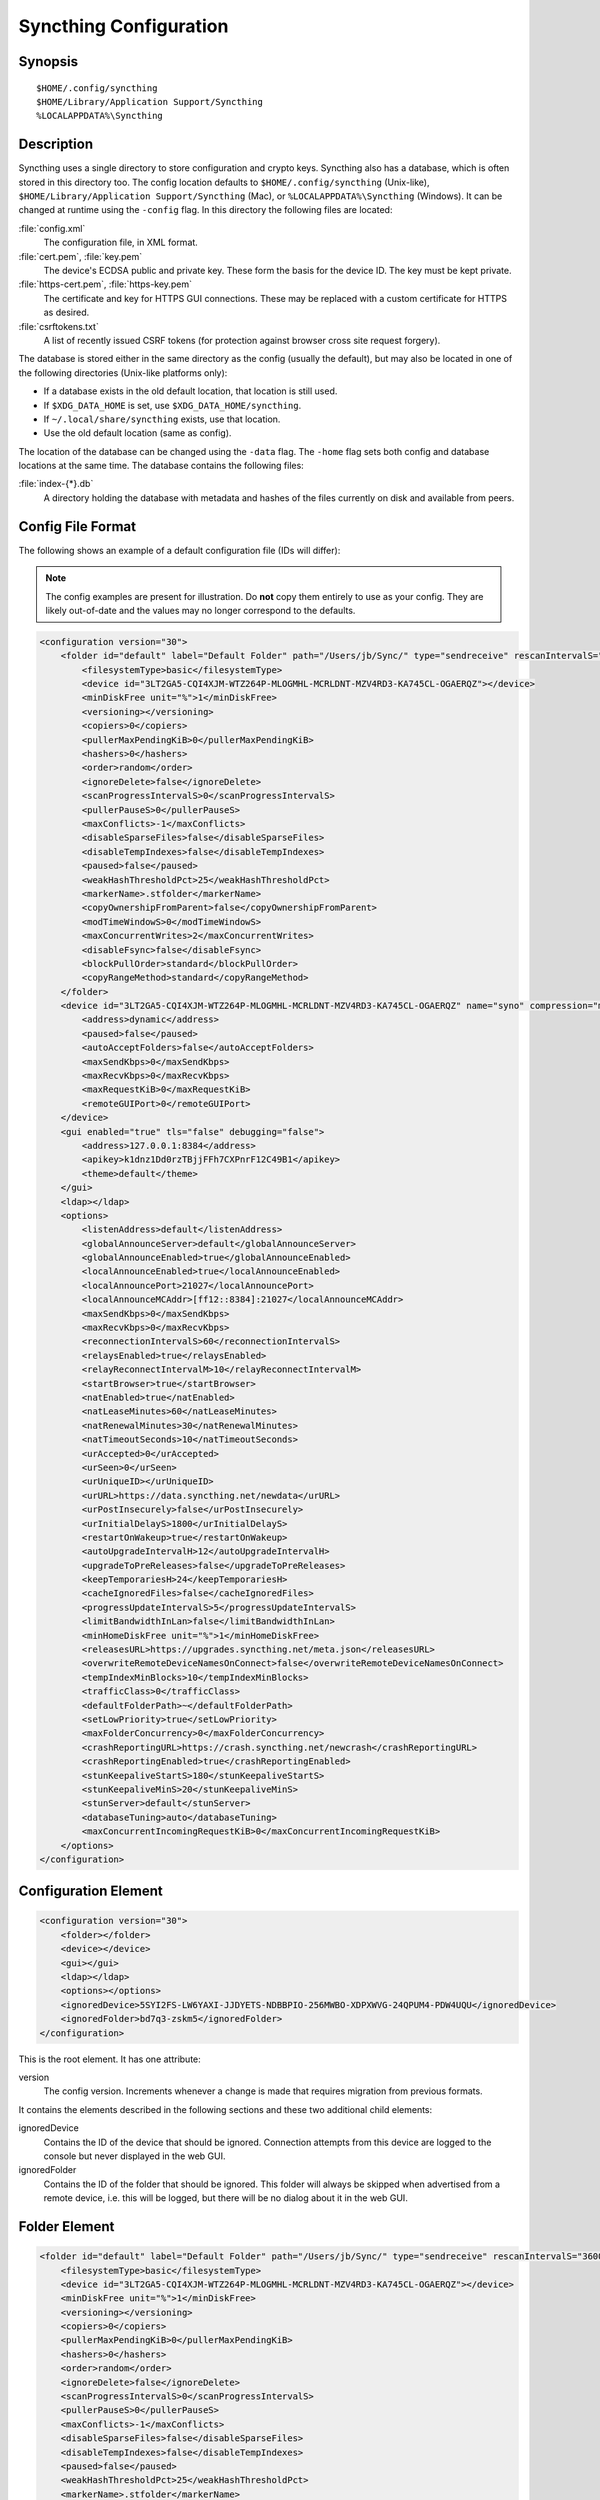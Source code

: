 .. _config:

Syncthing Configuration
=======================

Synopsis
--------

::

    $HOME/.config/syncthing
    $HOME/Library/Application Support/Syncthing
    %LOCALAPPDATA%\Syncthing

Description
-----------

.. versionadded:: 1.5.0

    Database and config can now be set separately. Previously the database was
    always located in the same directory as the config.

Syncthing uses a single directory to store configuration and crypto keys.
Syncthing also has a database, which is often stored in this directory too.
The config location defaults to ``$HOME/.config/syncthing``
(Unix-like), ``$HOME/Library/Application Support/Syncthing`` (Mac),
or ``%LOCALAPPDATA%\Syncthing`` (Windows). It can be changed at runtime
using the ``-config`` flag. In this directory the following files are
located:

:file:`config.xml`
    The configuration file, in XML format.

:file:`cert.pem`, :file:`key.pem`
    The device's ECDSA public and private key. These form the basis for the
    device ID. The key must be kept private.

:file:`https-cert.pem`, :file:`https-key.pem`
    The certificate and key for HTTPS GUI connections. These may be replaced
    with a custom certificate for HTTPS as desired.

:file:`csrftokens.txt`
    A list of recently issued CSRF tokens (for protection against browser cross
    site request forgery).

The database is stored either in the same directory as the config (usually the
default), but may also be located in one of the following directories (Unix-like 
platforms only):

* If a database exists in the old default location, that location is
  still used.
* If ``$XDG_DATA_HOME`` is set, use ``$XDG_DATA_HOME/syncthing``.
* If ``~/.local/share/syncthing`` exists, use that location.
* Use the old default location (same as config).

The location of the database can be changed using the ``-data`` flag. The
``-home`` flag sets both config and database locations at the same time.
The database contains the following files:

:file:`index-{*}.db`
    A directory holding the database with metadata and hashes of the files
    currently on disk and available from peers.

Config File Format
------------------

The following shows an example of a default configuration file (IDs will differ):


.. note::
   The config examples are present for illustration. Do **not** copy them
   entirely to use as your config. They are likely out-of-date and the values
   may no longer correspond to the defaults.


.. code-block:: xml

    <configuration version="30">
        <folder id="default" label="Default Folder" path="/Users/jb/Sync/" type="sendreceive" rescanIntervalS="3600" fsWatcherEnabled="true" fsWatcherDelayS="10" ignorePerms="false" autoNormalize="true">
            <filesystemType>basic</filesystemType>
            <device id="3LT2GA5-CQI4XJM-WTZ264P-MLOGMHL-MCRLDNT-MZV4RD3-KA745CL-OGAERQZ"></device>
            <minDiskFree unit="%">1</minDiskFree>
            <versioning></versioning>
            <copiers>0</copiers>
            <pullerMaxPendingKiB>0</pullerMaxPendingKiB>
            <hashers>0</hashers>
            <order>random</order>
            <ignoreDelete>false</ignoreDelete>
            <scanProgressIntervalS>0</scanProgressIntervalS>
            <pullerPauseS>0</pullerPauseS>
            <maxConflicts>-1</maxConflicts>
            <disableSparseFiles>false</disableSparseFiles>
            <disableTempIndexes>false</disableTempIndexes>
            <paused>false</paused>
            <weakHashThresholdPct>25</weakHashThresholdPct>
            <markerName>.stfolder</markerName>
            <copyOwnershipFromParent>false</copyOwnershipFromParent>
            <modTimeWindowS>0</modTimeWindowS>
            <maxConcurrentWrites>2</maxConcurrentWrites>
            <disableFsync>false</disableFsync>
            <blockPullOrder>standard</blockPullOrder>
            <copyRangeMethod>standard</copyRangeMethod>
        </folder>
        <device id="3LT2GA5-CQI4XJM-WTZ264P-MLOGMHL-MCRLDNT-MZV4RD3-KA745CL-OGAERQZ" name="syno" compression="metadata" introducer="false" skipIntroductionRemovals="false" introducedBy="">
            <address>dynamic</address>
            <paused>false</paused>
            <autoAcceptFolders>false</autoAcceptFolders>
            <maxSendKbps>0</maxSendKbps>
            <maxRecvKbps>0</maxRecvKbps>
            <maxRequestKiB>0</maxRequestKiB>
            <remoteGUIPort>0</remoteGUIPort>
        </device>
        <gui enabled="true" tls="false" debugging="false">
            <address>127.0.0.1:8384</address>
            <apikey>k1dnz1Dd0rzTBjjFFh7CXPnrF12C49B1</apikey>
            <theme>default</theme>
        </gui>
        <ldap></ldap>
        <options>
            <listenAddress>default</listenAddress>
            <globalAnnounceServer>default</globalAnnounceServer>
            <globalAnnounceEnabled>true</globalAnnounceEnabled>
            <localAnnounceEnabled>true</localAnnounceEnabled>
            <localAnnouncePort>21027</localAnnouncePort>
            <localAnnounceMCAddr>[ff12::8384]:21027</localAnnounceMCAddr>
            <maxSendKbps>0</maxSendKbps>
            <maxRecvKbps>0</maxRecvKbps>
            <reconnectionIntervalS>60</reconnectionIntervalS>
            <relaysEnabled>true</relaysEnabled>
            <relayReconnectIntervalM>10</relayReconnectIntervalM>
            <startBrowser>true</startBrowser>
            <natEnabled>true</natEnabled>
            <natLeaseMinutes>60</natLeaseMinutes>
            <natRenewalMinutes>30</natRenewalMinutes>
            <natTimeoutSeconds>10</natTimeoutSeconds>
            <urAccepted>0</urAccepted>
            <urSeen>0</urSeen>
            <urUniqueID></urUniqueID>
            <urURL>https://data.syncthing.net/newdata</urURL>
            <urPostInsecurely>false</urPostInsecurely>
            <urInitialDelayS>1800</urInitialDelayS>
            <restartOnWakeup>true</restartOnWakeup>
            <autoUpgradeIntervalH>12</autoUpgradeIntervalH>
            <upgradeToPreReleases>false</upgradeToPreReleases>
            <keepTemporariesH>24</keepTemporariesH>
            <cacheIgnoredFiles>false</cacheIgnoredFiles>
            <progressUpdateIntervalS>5</progressUpdateIntervalS>
            <limitBandwidthInLan>false</limitBandwidthInLan>
            <minHomeDiskFree unit="%">1</minHomeDiskFree>
            <releasesURL>https://upgrades.syncthing.net/meta.json</releasesURL>
            <overwriteRemoteDeviceNamesOnConnect>false</overwriteRemoteDeviceNamesOnConnect>
            <tempIndexMinBlocks>10</tempIndexMinBlocks>
            <trafficClass>0</trafficClass>
            <defaultFolderPath>~</defaultFolderPath>
            <setLowPriority>true</setLowPriority>
            <maxFolderConcurrency>0</maxFolderConcurrency>
            <crashReportingURL>https://crash.syncthing.net/newcrash</crashReportingURL>
            <crashReportingEnabled>true</crashReportingEnabled>
            <stunKeepaliveStartS>180</stunKeepaliveStartS>
            <stunKeepaliveMinS>20</stunKeepaliveMinS>
            <stunServer>default</stunServer>
            <databaseTuning>auto</databaseTuning>
            <maxConcurrentIncomingRequestKiB>0</maxConcurrentIncomingRequestKiB>
        </options>
    </configuration>

Configuration Element
---------------------

.. code-block:: xml

    <configuration version="30">
        <folder></folder>
        <device></device>
        <gui></gui>
        <ldap></ldap>
        <options></options>
        <ignoredDevice>5SYI2FS-LW6YAXI-JJDYETS-NDBBPIO-256MWBO-XDPXWVG-24QPUM4-PDW4UQU</ignoredDevice>
        <ignoredFolder>bd7q3-zskm5</ignoredFolder>
    </configuration>

This is the root element. It has one attribute:

version
    The config version. Increments whenever a change is made that requires
    migration from previous formats.

It contains the elements described in the following sections and these two
additional child elements:

ignoredDevice
    Contains the ID of the device that should be ignored. Connection attempts
    from this device are logged to the console but never displayed in the web
    GUI.

ignoredFolder
    Contains the ID of the folder that should be ignored. This folder will
    always be skipped when advertised from a remote device, i.e. this will be
    logged, but there will be no dialog about it in the web GUI.


Folder Element
--------------

.. code-block:: xml

    <folder id="default" label="Default Folder" path="/Users/jb/Sync/" type="sendreceive" rescanIntervalS="3600" fsWatcherEnabled="true" fsWatcherDelayS="10" ignorePerms="false" autoNormalize="true">
        <filesystemType>basic</filesystemType>
        <device id="3LT2GA5-CQI4XJM-WTZ264P-MLOGMHL-MCRLDNT-MZV4RD3-KA745CL-OGAERQZ"></device>
        <minDiskFree unit="%">1</minDiskFree>
        <versioning></versioning>
        <copiers>0</copiers>
        <pullerMaxPendingKiB>0</pullerMaxPendingKiB>
        <hashers>0</hashers>
        <order>random</order>
        <ignoreDelete>false</ignoreDelete>
        <scanProgressIntervalS>0</scanProgressIntervalS>
        <pullerPauseS>0</pullerPauseS>
        <maxConflicts>-1</maxConflicts>
        <disableSparseFiles>false</disableSparseFiles>
        <disableTempIndexes>false</disableTempIndexes>
        <paused>false</paused>
        <weakHashThresholdPct>25</weakHashThresholdPct>
        <markerName>.stfolder</markerName>
        <copyOwnershipFromParent>false</copyOwnershipFromParent>
        <modTimeWindowS>0</modTimeWindowS>
        <maxConcurrentWrites>2</maxConcurrentWrites>
        <disableFsync>false</disableFsync>
        <blockPullOrder>standard</blockPullOrder>
        <copyRangeMethod>standard</copyRangeMethod>
    </folder>

One or more ``folder`` elements must be present in the file. Each element
describes one folder. The following attributes may be set on the ``folder``
element:

id
    The folder ID, must be unique. (mandatory)

label
    The label of a folder is a human readable and descriptive local name. May
    be different on each device, empty, and/or identical to other folder
    labels. (optional)

path
    The path to the directory where the folder is stored on this
    device; not sent to other devices. (mandatory)

type
    Controls how the folder is handled by Syncthing. Possible values are:

    sendreceive
        The folder is in default mode. Sending local and accepting remote changes.
        Note that this type was previously called "readwrite" which is deprecated
        but still accepted in incoming configs.

    sendonly
        The folder is in "send only" mode -- it will not be modified by
        Syncthing on this device.
        Note that this type was previously called "readonly" which is deprecated
        but still accepted in incoming configs.

    receiveonly
        The folder is in "receive only" mode -- it will not propagate
        changes to other devices.

rescanIntervalS
    The rescan interval, in seconds. Can be set to zero to disable when external
    plugins are used to trigger rescans.

fsWatcherEnabled
    If enabled this detects changes to files in the folder and scans them.

.. _fsWatcherDelayS:

fsWatcherDelayS
    The duration during which changes detected are accumulated, before a scan is
    scheduled (only takes effect if ``fsWatcherEnabled`` is true).

ignorePerms
    True if the folder should ignore permissions.

autoNormalize
    Automatically correct UTF-8 normalization errors found in file names.

The following child elements may exist:

device
    These must have the ``id`` attribute and can have an ``introducedBy`` attribute,
    identifying the device that introduced us to share this folder with the given device.
    If the original introducer unshares this folder with this device, our device will follow
    and unshare the folder (subject to skipIntroductionRemovals being false on the introducer device).
    All mentioned devices are those that will be sharing the folder in question.
    Each mentioned device must have a separate ``device`` element later in the file.
    It is customary that the local device ID is included in all folders.
    Syncthing will currently add this automatically if it is not present in
    the configuration file.

minDiskFree
    The minimum required free space that should be available on the disk this folder
    resides. The folder will be stopped when the value drops below the threshold. Accepted units are
    ``%``, ``kB``, ``MB``, ``GB`` and ``TB``. Set to zero to disable.

versioning
    Specifies a versioning configuration.

.. seealso::
    :ref:`versioning`

copiers, pullers, hashers
    The number of copier, puller and hasher routines to use, or zero for the
    system determined optimum. These are low level performance options for
    advanced users only; do not change unless requested to or you've actually
    read and understood the code yourself. :)

order
    The order in which needed files should be pulled from the cluster.
    The possibles values are:

    random
        Pull files in random order. This optimizes for balancing resources among
        the devices in a cluster.

    alphabetic
        Pull files ordered by file name alphabetically.

    smallestFirst, largestFirst
        Pull files ordered by file size; smallest and largest first respectively.

    oldestFirst, newestFirst
        Pull files ordered by modification time; oldest and newest first
        respectively.

    Note that the scanned files are sent in batches and the sorting is applied
    only to the already discovered files. This means the sync might start with
    a 1 GB file even if there is 1 KB file available on the source device until
    the 1 KB becomes known to the pulling device.

ignoreDelete
    .. warning::
        Enabling this is highly not recommended - use at your own risk.

    When set to true, this device will pretend not to see instructions to
    delete files from other devices.

scanProgressIntervalS
    The interval with which scan progress information is sent to the GUI. Zero
    means the default value (two seconds).

pullerPauseS
    Tweak for rate limiting the puller when it retries pulling files. Don't
    change these unless you know what you're doing.

maxConflicts
    The maximum number of conflict copies to keep around for any given file.
    The default, -1, means an unlimited number. Setting this to zero disables
    conflict copies altogether.

disableSparseFiles
    By default, blocks containing all zeroes are not written, causing files
    to be sparse on filesystems that support the concept. When set to true,
    sparse files will not be created.

disableTempIndexes
    By default, devices exchange information about blocks available in
    transfers that are still in progress, which allows other devices to
    download parts of files that are not yet fully downloaded on your own
    device, essentially making transfers more torrent like. When set to
    true, such information is not exchanged for this folder.

paused
    True if this folder is (temporarily) suspended.

weakHashThresholdPct
    Use weak hash if more than the given percentage of the file has changed. Set
    to -1 to always use weak hash. Default value is 25.

markerName
    Name of a directory or file in the folder root to be used as
    :ref:`marker-faq`. Default is ".stfolder".

copyOwnershipFromParent
    On Unix systems, tries to copy file/folder ownership from the parent directory (the directory it's located in).
    Requires running Syncthing as privileged user, or granting it additional capabilities (e.g. CAP_CHOWN on Linux).

modTimeWindowS
    Allowed modification timestamp difference when comparing files for
    equivalence. To be used on file systems which have unstable
    modification timestamps that might change after being recorded
    during the last write operation. Defaults to 2 on Android when the
    folder is located on a FAT partition, and always to 0 elsewhere.

maxConcurrentWrites
    Maximum number of concurrent write operations while syncing. Defaults to 2. Increasing this might increase or
    decrease disk performance, depending on the underlying storage.

disableFsync

    .. warning::
        This is a known insecure option - use at your own risk.

    Disables committing file operations to disk before recording them in the database.
    Disabling fsync can lead to data corruption.

blockPullOrder
    Order in which the blocks of a file are downloaded. This option controls how quickly different parts of the
    file spread between the connected devices, at the cost of causing strain on the storage.

    Available options:

    standard (default):
        The blocks of a file are split into N equal continuous sequences, where N is the number of connected
        devices. Each device starts downloading it's own sequence, after which it picks other devices
        sequences at random. Provides acceptable data distribution and minimal spinning disk strain.

    random:
        The blocks of a file are downloaded in a random order. Provides great data distribution, but very taxing on
        spinning disk drives.

    inOrder:
        The blocks of a file are downloaded sequentially, from start to finish. Spinning disk drive friendly, but provides
        no improvements to data distribution.

copyRangeMethod
    Provides a choice of method for copying data between files. This can be used to optimise copies on network
    filesystems, improve speed of large copies or clone the data using copy-on-write functionality if the underlying
    filesystem supports it.

    See :ref:`folder-copyRangeMethod` for details.

Device Element
--------------

.. code-block:: xml

    <device id="5SYI2FS-LW6YAXI-JJDYETS-NDBBPIO-256MWBO-XDPXWVG-24QPUM4-PDW4UQU" name="syno" compression="metadata" introducer="false" skipIntroductionRemovals="false" introducedBy="2CYF2WQ-AKZO2QZ-JAKWLYD-AGHMQUM-BGXUOIS-GYILW34-HJG3DUK-LRRYQAR">
        <address>dynamic</address>
        <paused>false</paused>
        <autoAcceptFolders>false</autoAcceptFolders>
        <maxSendKbps>0</maxSendKbps>
        <maxRecvKbps>0</maxRecvKbps>
        <maxRequestKiB>0</maxRequestKiB>
        <remoteGUIPort>0</remoteGUIPort>
    </device>
    <device id="2CYF2WQ-AKZO2QZ-JAKWLYD-AGHMQUM-BGXUOIS-GYILW34-HJG3DUK-LRRYQAR" name="syno local" compression="metadata" introducer="false" skipIntroductionRemovals="false" introducedBy="">
        <address>tcp://192.0.2.1:22001</address>
        <paused>true</paused>
        <allowedNetwork>192.168.0.0/16</allowedNetwork>
        <autoAcceptFolders>false</autoAcceptFolders>
        <maxSendKbps>100</maxSendKbps>
        <maxRecvKbps>100</maxRecvKbps>
        <maxRequestKiB>65536</maxRequestKiB>
        <remoteGUIPort>8384</remoteGUIPort>
    </device>

One or more ``device`` elements must be present in the file. Each element
describes a device participating in the cluster. It is customary to include a
``device`` element for the local device; Syncthing will currently add one if
it is not present. The following attributes may be set on the ``device``
element:

id
    The :ref:`device ID <device-ids>`. (mandatory)

name
    A friendly name for the device. (optional)

compression
    Whether to use protocol compression when sending messages to this device.
    The possible values are:

    metadata
        Compress metadata packets, such as index information. Metadata is
        usually very compression friendly so this is a good default.

    always
        Compress all packets, including file data. This is recommended if the
        folders contents are mainly compressible data such as documents or
        text files.

    never
        Disable all compression.

introducer
    Set to true if this device should be trusted as an introducer, i.e. we
    should copy their list of devices per folder when connecting.

.. seealso::
    :ref:`introducer`

skipIntroductionRemovals
    Set to true if you wish to follow only introductions and not de-introductions.
    For example, if this is set, we would not remove a device that we were introduced
    to even if the original introducer is no longer listing the remote device as known.

introducedBy
    Defines which device has introduced us to this device. Used only for following de-introductions.

certName
    The device certificate common name, if it is not the default "syncthing".

From following child elements at least one ``address`` child must exist.

address
    Contains an address or host name to use when attempting to connect to this device.
	Entries other than ``dynamic`` need a protocol specific prefix. For the TCP protocol
    the prefixes ``tcp://`` (dual-stack), ``tcp4://`` (IPv4 only) or ``tcp6://`` (IPv6 only) can be used.
	The prefixes for the QUIC protocol are analogous: ``quic://``, ``quic4://`` and ``quic6://``
    Note that IP addresses need not use IPv4 or IPv6 prefixes; these are optional. Accepted formats are:

    IPv4 address (``tcp://192.0.2.42``)
        The default port (22000) is used.

    IPv4 address and port (``tcp://192.0.2.42:12345``)
        The address and port is used as given.

    IPv6 address (``tcp://[2001:db8::23:42]``)
        The default port (22000) is used. The address must be enclosed in
        square brackets.

    IPv6 address and port (``tcp://[2001:db8::23:42]:12345``)
        The address and port is used as given. The address must be enclosed in
        square brackets.

    Host name (``tcp6://fileserver``)
        The host name will be used on the default port (22000) and connections
        will be attempted only via IPv6.

    Host name and port (``tcp://fileserver:12345``)
        The host name will be used on the given port and connections will be
        attempted via both IPv4 and IPv6, depending on name resolution.

    ``dynamic``
        The word ``dynamic`` (without any prefix) means to use local and
        global discovery to find the device.

    You can set multiple addresses *and* combine it with the ``dynamic`` keyword
    for example:

    .. code-block:: xml

        <device id="...">
            <address>tcp://192.0.2.1:22001</address>
            <address>quic://192.0.1.254:22000</address>
            <address>dynamic</address>
        </device>

paused
    True if synchronization with this devices is (temporarily) suspended.

allowedNetwork
    If given, this restricts connections to this device to only this network
    (see :ref:`allowed-networks`).

maxSendKbps
    Maximum send rate to use for this device. Unit is kibibytes/second, despite
    the config name looking like kilobits/second.

maxRecvKbps
    Maximum receive rate to use for this device. Unit is kibibytes/second,
    despite the config name looking like kilobits/second.

maxRequestKiB
    Maximum amount of data to have outstanding in requests towards this device.
    Unit is kibibytes.

remoteGUIPort
    If set to a positive integer, the GUI will display an HTTP link to the IP
    address which is currently used for synchronization.  Only the TCP port is
    exchanged for the value specified here.  Note that any port forwarding or
    firewall settings need to be done manually and the link will probably not
    work for link-local IPv6 addresses because of modern browser limitations.


GUI Element
-----------

.. code-block:: xml

    <gui enabled="true" tls="false" debugging="false">
        <address>127.0.0.1:8384</address>
        <apikey>l7jSbCqPD95JYZ0g8vi4ZLAMg3ulnN1b</apikey>
        <theme>default</theme>
    </gui>


There must be exactly one ``gui`` element. The GUI configuration is also used
by the :ref:`rest-api` and the :ref:`event-api`. The following attributes may
be set on the ``gui`` element:

enabled
    If not ``true``, the GUI and API will not be started.

tls
    If set to ``true``, TLS (HTTPS) will be enforced. Non-HTTPS requests will
    be redirected to HTTPS. When this is set to ``false``, TLS connections are
    still possible but it is not mandatory.

debugging
    This enables :ref:`profiling` and additional debugging endpoints in the :ref:`rest-api`.

The following child elements may be present:

address
    Set the listen address. One address element must be present. Allowed address formats are:

    IPv4 address and port (``127.0.0.1:8384``)
        The address and port is used as given.

    IPv6 address and port (``[::1]:8384``)
        The address and port is used as given. The address must be enclosed in
        square brackets.

    Wildcard and port (``0.0.0.0:12345``, ``[::]:12345``, ``:12345``)
        These are equivalent and will result in Syncthing listening on all
        interfaces via both IPv4 and IPv6.

    UNIX socket location (``/var/run/st.sock``)
        If the address is an absolute path it is interpreted as the path to a UNIX socket.
        (Added in v0.14.52.)

unixSocketPermissions
    In the case that a UNIX socket location is used for ``address``, set this to an octal to override the default permissions of the socket.

user
    Set to require authentication.

password
    Contains the bcrypt hash of the real password.

apikey
    If set, this is the API key that enables usage of the REST interface.

insecureAdminAccess
    If true, this allows access to the web GUI from outside (i.e. not localhost)
    without authorization. A warning will displayed about this setting on startup.

theme
    The name of the theme to use.

authMode
    Authentication mode to use. If not present authentication mode (static)
    is controlled by presence of user/password fields for backward compatibility.

    static
        Authentication using user and password.

    ldap
        LDAP authentication. Requires ldap top level config section to be present.

LDAP Element
---------------

.. code-block:: xml

    <ldap>
        <address>localhost:389</address>
        <bindDN>cn=%s,ou=users,dc=syncthing,dc=net</bindDN>
        <transport>nontls</transport>
        <insecureSkipVerify>false</insecureSkipVerify>
    </ldap>

The ``ldap`` element contains LDAP configuration options.

address
    LDAP server address (server:port).

bindDN
    BindDN for user authentication.
    Special %s variable should be used to pass username to LDAP.

transport

    nontls
        Non secure connection.

    tls
        TLS secured connection.

    starttls
        StartTLS connection mode.

insecureSkipVerify
    Skip verification (true or false).

Options Element
---------------

.. code-block:: xml

    <options>
        <listenAddress>default</listenAddress>
        <globalAnnounceServer>default</globalAnnounceServer>
        <globalAnnounceEnabled>true</globalAnnounceEnabled>
        <localAnnounceEnabled>true</localAnnounceEnabled>
        <localAnnouncePort>21027</localAnnouncePort>
        <localAnnounceMCAddr>[ff12::8384]:21027</localAnnounceMCAddr>
        <maxSendKbps>0</maxSendKbps>
        <maxRecvKbps>0</maxRecvKbps>
        <reconnectionIntervalS>60</reconnectionIntervalS>
        <relaysEnabled>true</relaysEnabled>
        <relayReconnectIntervalM>10</relayReconnectIntervalM>
        <startBrowser>true</startBrowser>
        <natEnabled>true</natEnabled>
        <natLeaseMinutes>60</natLeaseMinutes>
        <natRenewalMinutes>30</natRenewalMinutes>
        <natTimeoutSeconds>10</natTimeoutSeconds>
        <urAccepted>0</urAccepted>
        <urSeen>0</urSeen>
        <urUniqueID></urUniqueID>
        <urURL>https://data.syncthing.net/newdata</urURL>
        <urPostInsecurely>false</urPostInsecurely>
        <urInitialDelayS>1800</urInitialDelayS>
        <restartOnWakeup>true</restartOnWakeup>
        <autoUpgradeIntervalH>12</autoUpgradeIntervalH>
        <upgradeToPreReleases>false</upgradeToPreReleases>
        <keepTemporariesH>24</keepTemporariesH>
        <cacheIgnoredFiles>false</cacheIgnoredFiles>
        <progressUpdateIntervalS>5</progressUpdateIntervalS>
        <limitBandwidthInLan>false</limitBandwidthInLan>
        <minHomeDiskFree unit="%">1</minHomeDiskFree>
        <releasesURL>https://upgrades.syncthing.net/meta.json</releasesURL>
        <overwriteRemoteDeviceNamesOnConnect>false</overwriteRemoteDeviceNamesOnConnect>
        <tempIndexMinBlocks>10</tempIndexMinBlocks>
        <trafficClass>0</trafficClass>
        <defaultFolderPath>~</defaultFolderPath>
        <setLowPriority>true</setLowPriority>
        <maxFolderConcurrency>0</maxFolderConcurrency>
        <crashReportingURL>https://crash.syncthing.net/newcrash</crashReportingURL>
        <crashReportingEnabled>true</crashReportingEnabled>
        <stunKeepaliveStartS>180</stunKeepaliveStartS>
        <stunKeepaliveMinS>20</stunKeepaliveMinS>
        <stunServer>default</stunServer>
        <databaseTuning>auto</databaseTuning>
        <maxConcurrentIncomingRequestKiB>0</maxConcurrentIncomingRequestKiB>
    </options>

The ``options`` element contains all other global configuration options.

listenAddress
    The listen address for incoming sync connections. See
    :ref:`listen-addresses` for allowed syntax.

globalAnnounceServer
    A URI to a global announce (discovery) server, or the word ``default`` to
    include the default servers. Any number of globalAnnounceServer elements
    may be present. The syntax for non-default entries is that of a HTTP or
    HTTPS URL. A number of options may be added as query options to the URL:
    ``insecure`` to prevent certificate validation (required for HTTP URLs)
    and ``id=<device ID>`` to perform certificate pinning. The device ID to
    use is printed by the discovery server on startup.

globalAnnounceEnabled
    Whether to announce this device to the global announce (discovery) server,
    and also use it to look up other devices.

localAnnounceEnabled
    Whether to send announcements to the local LAN, also use such
    announcements to find other devices.

localAnnouncePort
    The port on which to listen and send IPv4 broadcast announcements to.

localAnnounceMCAddr
    The group address and port to join and send IPv6 multicast announcements on.

maxSendKbps
    Outgoing data rate limit, in kibibytes per second.

maxRecvKbps
    Incoming data rate limits, in kibibytes per second.

reconnectionIntervalS
    The number of seconds to wait between each attempt to connect to currently
    unconnected devices.

relaysEnabled
    When true, relays will be connected to and potentially used for device to device connections.

relayReconnectIntervalM
    Sets the interval, in minutes, between relay reconnect attempts.

startBrowser
    Whether to attempt to start a browser to show the GUI when Syncthing starts.

natEnabled
    Whether to attempt to perform a UPnP and NAT-PMP port mapping for
    incoming sync connections.

natLeaseMinutes
    Request a lease for this many minutes; zero to request a permanent lease.

natRenewalMinutes
    Attempt to renew the lease after this many minutes.

natTimeoutSeconds
    When scanning for UPnP devices, wait this long for responses.

urAccepted
    Whether the user has accepted to submit anonymous usage data. The default,
    ``0``, mean the user has not made a choice, and Syncthing will ask at some
    point in the future. ``-1`` means no, a number above zero means that that
    version of usage reporting has been accepted.

urSeen
    The highest usage reporting version that has already been shown in the web GUI.

urUniqueID
    The unique ID sent together with the usage report. Generated when usage
    reporting is enabled.

urURL
    The URL to post usage report data to, when enabled.

urPostInsecurely
    When true, the UR URL can be http instead of https, or have a self-signed
    certificate. The default is ``false``.

urInitialDelayS
    The time to wait from startup to the first usage report being sent. Allows
    the system to stabilize before reporting statistics.

restartOnWakeup
    Whether to perform a restart of Syncthing when it is detected that we are
    waking from sleep mode (i.e. a folded up laptop).

autoUpgradeIntervalH
    Check for a newer version after this many hours. Set to zero to disable
    automatic upgrades.

upgradeToPreReleases
    If true, automatic upgrades include release candidates (see
    :ref:`releases`).

keepTemporariesH
    Keep temporary failed transfers for this many hours. While the temporaries
    are kept, the data they contain need not be transferred again.

cacheIgnoredFiles
    Whether to cache the results of ignore pattern evaluation. Performance
    at the price of memory. Defaults to ``false`` as the cost for evaluating
    ignores is usually not significant.

progressUpdateIntervalS
    How often in seconds the progress of ongoing downloads is made available to
    the GUI.

limitBandwidthInLan
    Whether to apply bandwidth limits to devices in the same broadcast domain
    as the local device.

minHomeDiskFree
    The minimum required free space that should be available on the
    partition holding the configuration and index. Accepted units are ``%``, ``kB``,
    ``MB``, ``GB`` and ``TB``.

releasesURL
    The URL from which release information is loaded, for automatic upgrades.

alwaysLocalNet
    Network that should be considered as local given in CIDR notation.

overwriteRemoteDeviceNamesOnConnect
    If set, device names will always be overwritten with the name given by
    remote on each connection. By default, the name that the remote device
    announces will only be adopted when a name has not already been set.

tempIndexMinBlocks
    When exchanging index information for incomplete transfers, only take
    into account files that have at least this many blocks.

unackedNotificationID
    ID of a notification to be displayed in the web GUI. Will be removed once
    the user acknowledged it (e.g. an transition notice on an upgrade).

trafficClass
    Specify a type of service (TOS)/traffic class of outgoing packets.

stunServer
    Server to be used for STUN, given as ip:port. The keyword ``default`` gets
    expanded to
    ``stun.callwithus.com:3478``, ``stun.counterpath.com:3478``,
    ``stun.counterpath.net:3478``, ``stun.ekiga.net:3478``,
    ``stun.ideasip.com:3478``, ``stun.internetcalls.com:3478``,
    ``stun.schlund.de:3478``, ``stun.sipgate.net:10000``,
    ``stun.sipgate.net:3478``, ``stun.voip.aebc.com:3478``,
    ``stun.voiparound.com:3478``, ``stun.voipbuster.com:3478``,
    ``stun.voipstunt.com:3478`` and ``stun.xten.com:3478`` (this is the default).

stunKeepaliveSeconds
    Interval in seconds between contacting a STUN server to
    maintain NAT mapping. Default is ``24`` and you can set it to ``0`` to
    disable contacting STUN servers.

defaultFolderPath
    The UI will propose to create new folders at this path. This can be disabled by
    setting this to an empty string.

.. _set-low-priority:

setLowPriority
    Syncthing will attempt to lower its process priority at startup.
    Specifically: on Linux, set itself to a separate process group, set the
    niceness level of that process group to nine and the I/O priority to
    best effort level five; on other Unixes, set the process niceness level
    to nine; on Windows, set the process priority class to below normal. To
    disable this behavior, for example to control process priority yourself
    as part of launching Syncthing, set this option to ``false``.

.. _listen-addresses:

Listen Addresses
^^^^^^^^^^^^^^^^

The following address types are accepted in sync protocol listen addresses. If you want Syncthing to listen on multiple addresses, you can either: add multiple ``<listenAddress>`` tags in the configuration file or enter several addresses separated by commas in the GUI.

Default listen addresses (``default``)
    This is equivalent to ``tcp://0.0.0.0:22000``, ``quic://0.0.0.0:22000``
    and ``dynamic+https://relays.syncthing.net/endpoint``.

TCP wildcard and port (``tcp://0.0.0.0:22000``, ``tcp://:22000``)
    These are equivalent and will result in Syncthing listening on all
    interfaces, IPv4 and IPv6, on the specified port.

TCP IPv4 wildcard and port (``tcp4://0.0.0.0:22000``, ``tcp4://:22000``)
    These are equivalent and will result in Syncthing listening on all
    interfaces via IPv4 only.

TCP IPv4 address and port (``tcp4://192.0.2.1:22000``)
    This results in Syncthing listening on the specified address and port, IPv4
    only.

TCP IPv6 wildcard and port (``tcp6://[::]:22000``, ``tcp6://:22000``)
    These are equivalent and will result in Syncthing listening on all
    interfaces via IPv6 only.

TCP IPv6 address and port (``tcp6://[2001:db8::42]:22000``)
    This results in Syncthing listening on the specified address and port, IPv6
    only.

QUIC address and port (e.g. ``quic://0.0.0.0:22000``)
    Syntax is the same as for TCP, also ``quic4`` and ``quic6`` can be used.

Static relay address (``relay://192.0.2.42:22067?id=abcd123...``)
    Syncthing will connect to and listen for incoming connections via the
    specified relay address.

    .. todo:: Document available URL parameters.

Dynamic relay pool (``dynamic+https://192.0.2.42/relays``)
    Syncthing will fetch the specified HTTPS URL, parse it for a JSON payload
    describing relays, select a relay from the available ones and listen via
    that as if specified as a static relay above.

    .. todo:: Document available URL parameters.


Syncing Configuration Files
---------------------------

Syncing configuration files between devices (such that multiple devices are
using the same configuration files) can cause issues. This is easy to do
accidentally if you sync your home folder between devices. A common symptom
of syncing configuration files is two devices ending up with the same Device ID.

If you want to use Syncthing to backup your configuration files, it is recommended
that the files you are backing up are in a :ref:`folder-sendonly` to prevent other
devices from overwriting the per device configuration. The folder on the remote
device(s) should not be used as configuration for the remote devices.

If you'd like to sync your home folder in non-send only mode, you may add the
folder that stores the configuration files to the :ref:`ignore list <ignoring-files>`.
If you'd also like to backup your configuration files, add another folder in
send only mode for just the configuration folder.
